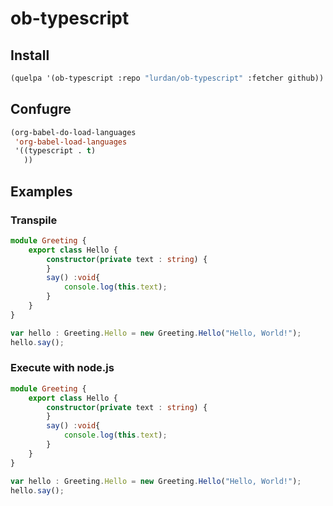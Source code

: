 * ob-typescript

** Install
#+BEGIN_SRC emacs-lisp
(quelpa '(ob-typescript :repo "lurdan/ob-typescript" :fetcher github))
#+END_SRC

** Confugre
#+BEGIN_SRC emacs-lisp
(org-babel-do-load-languages
 'org-babel-load-languages
 '((typescript . t)
   ))
#+END_SRC

** Examples

*** Transpile

#+Begin_SRC typescript
module Greeting {
    export class Hello {
        constructor(private text : string) {
        }
        say() :void{
            console.log(this.text);
        }
    }
}

var hello : Greeting.Hello = new Greeting.Hello("Hello, World!");
hello.say();
#+END_SRC

#+RESULTS:
#+BEGIN_SRC js
var Greeting;
(function (Greeting) {
    var Hello = (function () {
        function Hello(text) {
            this.text = text;
        }
        Hello.prototype.say = function () {
            console.log(this.text);
        };
        return Hello;
    })();
    Greeting.Hello = Hello;
})(Greeting || (Greeting = {}));
var hello = new Greeting.Hello("Hello, World!");
hello.say();
#+END_SRC


*** Execute with node.js

#+BEGIN_SRC typescript :exec :results pp
module Greeting {
    export class Hello {
        constructor(private text : string) {
        }
        say() :void{
            console.log(this.text);
        }
    }
}

var hello : Greeting.Hello = new Greeting.Hello("Hello, World!");
hello.say();
#+END_SRC

#+RESULTS:
: Hello, World!
